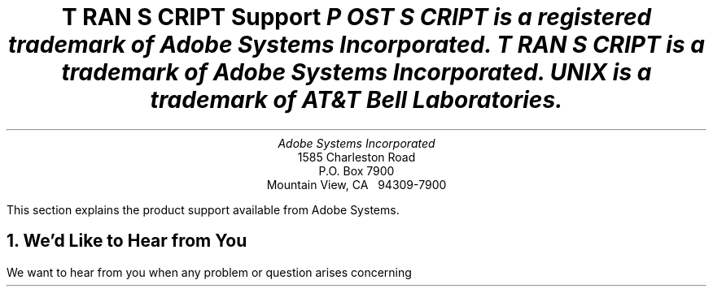 .na
.nr PS 12
.nr VS 14
.DA "24 July 1987"
\" Copyright (c) 1985,1987 Adobe Systems Incorporated. All Rights Reserved.
\" GOVERNMENT END USERS: See notice of rights in Notice file in TranScript
\" library directory -- probably /usr/lib/ps/Notice
\" RCSID: $Header: support.ms,v 2.2 87/11/17 16:09:50 byron Rel $
.ds PS P\s-2OST\s+2S\s-2CRIPT\s+2
.ds TS T\s-2RAN\s+2S\s-2CRIPT\s+2
.de IR
\fI\\$1\fP\\$2
..
.TL
\*(TS Support
.FS
\*(PS is a registered trademark of Adobe Systems Incorporated.
.br
\*(TS is a trademark of Adobe Systems Incorporated.
.br
UNIX is a trademark of AT&T Bell Laboratories.
.FE
.AU
Adobe Systems Incorporated
.AI
1585 Charleston Road
P.O. Box 7900
Mountain View, CA \ \ 94309-7900
.LP
This section explains the product support available from
Adobe Systems.
.NH
We'd Like to Hear from You
.LP
We want to hear from you when any problem or question arises concerning
\*(TS software.  At the end of this section is a \*(TS customer comment
form, and its source is available on-line in doc/comment.ms.  In order for
us to best handle your concerns, we need the following information from
you:
.IP \(bu
The name of the person contacting us
.IP \(bu
Organization name, address, phone number
.IP \(bu
Netmail address (if available)
.IP \(bu
\*(TS version and distribution type (source or binary)
.IP \(bu
\*(PS printer manufacturer and model
.IP \(bu
Hardware and operating system configuration
.IP \(bu
A complete description of the problem with supporting materials
(listing, or source media) attached or included
.NH
Shipping or Installation Problems
.LP
Please contact us \fIimmediately\fP if you have one of the following
problems:
.IP \(bu
Your \*(TS software shipment arrived damaged or incomplete.
.IP \(bu
Your \*(TS magnetic media cannot be read.
.IP \(bu
Your \*(TS software does not compile, install, or test properly.
.LP
We will need to verify the order in question so that we may
ship a replacement.
.NH
Software Problems
.LP
Contact us if your \*(TS shipment is correct and is properly installed but:
.IP \(bu
You suspect some sort of bug in the software.
.IP \(bu
\*(TS software does something surprising or contrary to the
nature of one of the document preparation systems you are 
using (e.g., \fItroff\fP), your operating system, or your
expectations.
.IP \(bu
You find a serious problem in the documentation or supporting materials.
.IP \(bu
You encounter any other difficulty while using \*(TS software.
.LP
Adobe provides a 90 day warranty on the \*(TS product.
.NH
\*(TS Software Maintenance
.LP
Bug reports and questions
are addressed by Adobe Systems.  \*(TS software is structured such that
``work around'' solutions are often easy to implement, and many problems can be
solved by simply changing a \*(PS prologue or modifying the font databases
without access to \*(TS sources.
.LP
When major enhancements or new functionality is added to the \*(TS software,
you will be notified that a new version of \*(TS software is available.
.NH
Adobe's Response to You
.IP \(bu
We will correct any problems that occurred in shipping the \*(TS product
to you, and help with problems you may encounter in installation and
testing.
.IP \(bu
We will answer questions on how to install and use \*(TS software.
Note we are not experts or wizards on the various document 
formats (e.g., \fItroff\fP, \fIplot\fP) supported by \*(TS, nor are
we necessarily experts on all the different varieties of UNIX systems.
The best source for information on
the document preparation systems themselves is the UNIX manual and
associated Bell Laboratories papers.  
We \fIdo\fP want to know of your problems and concerns.  We are especially
interested in knowing if our documentation fails to meet your needs,
so we can improve it.
.IP \(bu
When you encounter a problem and notify us with a Customer Comment Form and
supporting materials, 
we will try to get back to you with solutions as soon as possible.
We will provide the most complete information possible:
work-around solutions, prologue patches, or simply correction of
misunderstandings about \*(PS printers or the \*(TS software.
.IP \(bu
We will try to handle any other questions or problems that affect your
use of Adobe products.
.sp 2
.QP
We welcome your comments.  We are excited about the functionality and
freedom that Adobe products bring to the world of electronic printing.
Let us know how our products can be improved and how we can better serve you.
